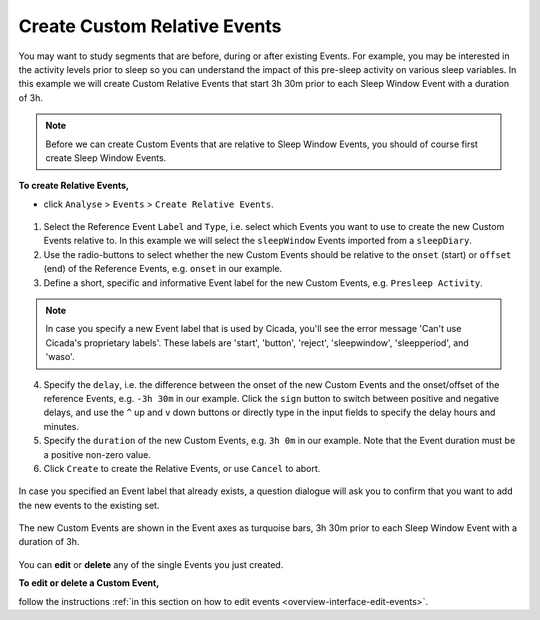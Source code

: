 .. _analysis-relative-events-top:

=============================
Create Custom Relative Events
=============================

You may want to study segments that are before, during or after existing Events. For example, you may be interested in the activity levels prior to sleep so you can understand the impact of this pre-sleep activity on various sleep variables. In this example we will create Custom Relative Events that start 3h 30m prior to each Sleep Window Event with a duration of 3h.

.. note::

    Before we can create Custom Events that are relative to Sleep Window Events, you should of course first create Sleep Window Events.

**To create Relative Events,**

- click ``Analyse`` > ``Events`` > ``Create Relative Events``.

.. figure:: images/analysis-relative-events-1.png
    :width: 414px
    :align: center

1. Select the Reference Event ``Label`` and ``Type``, i.e. select which Events you want to use to create the new Custom Events relative to. In this example we will select the ``sleepWindow`` Events imported from a ``sleepDiary``.
2. Use the radio-buttons to select whether the new Custom Events should be relative to the ``onset`` (start) or ``offset`` (end) of the Reference Events, e.g. ``onset`` in our example.
3. Define a short, specific and informative Event label for the new Custom Events, e.g. ``Presleep Activity``.

.. Note::

    In case you specify a new Event label that is used by Cicada, you'll see the error message 'Can't use Cicada's proprietary labels'. These labels are 'start', 'button', 'reject', 'sleepwindow', 'sleepperiod', and 'waso'.

4. Specify the ``delay``, i.e. the difference between the onset of the new Custom Events and the onset/offset of the reference Events, e.g. ``-3h 30m`` in our example. Click the ``sign`` button to switch between positive and negative delays, and use the ``^`` up and ``v`` down buttons or directly type in the input fields to specify the delay hours and minutes.
5. Specify the ``duration`` of the new Custom Events, e.g. ``3h 0m`` in our example. Note that the Event duration must be a positive non-zero value.
6. Click ``Create`` to create the Relative Events, or use ``Cancel`` to abort.

.. figure:: images/analysis-daily-events-2.png
    :width: 441px
    :align: center

    In case you specified an Event label that already exists, a question dialogue will ask you to confirm that you want to add the new events to the existing set.

.. figure:: images/analysis-relative-events-2.png
    :width: 677px
    :align: center

    The new Custom Events are shown in the Event axes as turquoise bars, 3h 30m prior to each Sleep Window Event with a duration of 3h.

You can **edit** or **delete** any of the single Events you just created.

**To edit or delete a Custom Event,**

follow the instructions :ref:`in this section on how to edit events <overview-interface-edit-events>`.